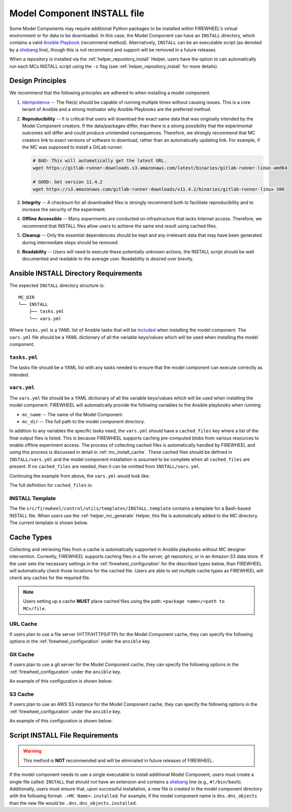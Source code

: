 .. _mc_install:

############################
Model Component INSTALL file
############################

Some Model Components may require additional Python packages to be installed within FIREWHEEL's virtual environment or for data to be downloaded.
In this case, the Model Component can have an ``INSTALL`` directory, which contains a valid `Ansible Playbook <https://docs.ansible.com/ansible/latest/playbook_guide/playbooks_intro.html>`_ (recommend method).
Alternatively, ``INSTALL`` can be an executable script (as denoted by a `shebang <https://en.wikipedia.org/wiki/Shebang_(Unix)>`_ line), though this is not recommend and support will be removed in a future releases.

When a repository is installed via the :ref:`helper_repository_install` Helper, users have the option to can automatically run each MCs INSTALL script using the ``-s`` flag (see :ref:`helper_repository_install` for more details).

*****************
Design Principles
*****************

We recommend that the following principles are adhered to when installing a model component.

1. `Idempotence <https://en.wikipedia.org/wiki/Idempotence>`_ -- The file(s) should be capable of running multiple times without causing issues. This is a core tenant of Ansible and a strong motivator why Ansible Playbooks are the preferred method.
2. **Reproducibility** -- It is critical that users will download the exact same data that was originally intended by the Model Component creators.
   If the data/packages differ, than there is a strong possibility that the experimental outcomes will differ and could produce unintended consequences.
   Therefore, we strongly recommend that MC creators link to exact versions of software to download, rather than an automatically updating link.
   For example, if the MC was supposed to install a GitLab runner:

   .. code-block:: bash

        # BAD: This will automatically get the latest URL.
        wget https://gitlab-runner-downloads.s3.amazonaws.com/latest/binaries/gitlab-runner-linux-amd64

        # GOOD: Get version 11.4.2
        wget https://s3.amazonaws.com/gitlab-runner-downloads/v11.4.2/binaries/gitlab-runner-linux-386

3. **Integrity** -- A checksum for all downloaded files is strongly recommend both to facilitate reproducibility and to increase the security of the experiment.
4. **Offline Accessible** -- Many experiments are conducted on infrastructure that lacks Internet access. Therefore, we recommend that INSTALL files allow users to achieve the same end result using cached files.
5. **Cleanup** -- Only the essential dependencies should be kept and any irrelevant data that may have been generated during intermediate steps should be removed.
6. **Readability** -- Users will need to execute these potentially unknown actions, the INSTALL script should be well documented and readable to the average user. Readability is desired over brevity.


.. _mc_install_ansible:

**************************************
Ansible INSTALL Directory Requirements
**************************************

The expected ``INSTALL`` directory structure is::

  MC_DIR
  └── INSTALL
      ├── tasks.yml
      └── vars.yml

Where ``tasks.yml`` is a YAML list of Ansible tasks that will be `included <https://docs.ansible.com/ansible/latest/collections/ansible/builtin/include_tasks_module.html>`__ when installing the model component.
The ``vars.yml`` file should be a YAML dictionary of all the variable keys/values which will be used when installing the model component.

``tasks.yml``
=============
The tasks file should be a YAML list with any tasks needed to ensure that the model component can execute correctly as intended. 

.. code-block:: yaml
  :caption: This is an example ``tasks.yml`` file that collects, verifies, and compresses needed binaries.

    
   - name: Create directory for htop
     ansible.builtin.file:
       path: "htop-1_0_2_debs"
       state: directory

   - name: Download htop Package
     ansible.builtin.get_url:
       url: "http://archive.ubuntu.com/ubuntu/pool/universe/h/htop/htop_1.0.2-3_amd64.deb"
       dest: "htop-1_0_2_debs/htop_1.0.2-3_amd64.deb"
       checksum: "sha256:0311d8a26689935ca53e8e9252cb2d95a1fdc2f8278f4edb5733f555dad984a9"

   - name: Create tarball of htop directory
     ansible.builtin.archive:
       path: "htop-1_0_2_debs"
       dest: "htop-1_0_2_debs.tar.gz"
       format: gz

   - name: Move tarball to vm_resources/debs/
     ansible.builtin.copy:
       src: "htop-1_0_2_debs.tar.gz"
       dest: "{{ mc_dir }}/vm_resources/debs/htop-1_0_2_debs.tgz"

   - name: Remove htop directory
     ansible.builtin.file:
       path: "htop-1_0_2_debs"
       state: absent


``vars.yml``
============

The ``vars.yml`` file should be a YAML dictionary of all the variable keys/values which will be used when installing the model component.
FIREWHEEL will automatically provide the following variables to the Ansible playbooks when running:

- ``mc_name`` -- The name of the Model Component.
- ``mc_dir`` -- The full path to the model component directory.

In addition to any variables the specific tasks need, the ``vars.yml`` *should* have a ``cached_files`` key where a list of the final output files is listed.
This is because FIREWHEEL supports caching pre-computed blobs from various resources to enable offline experiment access.
The process of collecting cached files is automatically handled by FIREWHEEL and using this process is discussed in detail in :ref:`mc_install_cache`.
These cached files should be defined in ``INSTALL/vars.yml`` and the model component installation is assumed to be complete when all ``cached_files`` are present.
If no ``cached_files`` are needed, then it can be omitted from ``INSTALL/vars.yml``.

Continuing the example from above, the ``vars.yml`` would look like:

.. code-block:: yaml
  :caption: This is an example ``vars.yml`` file that ensures the final MC state.

  cached_files:
    - source: "firewheel_repo_linux/ubuntu/ubuntu/htop-1_0_2_debs.tgz"
      destination: "{{ mc_dir }}/vm_resources/debs/htop-1_0_2_debs.tgz"


The full definition for ``cached_files`` is:

.. confval:: source

    Where the file should be located within the cache. To stand
    For standardization, this should follow the format: ``<package name>/<path to MC>/file``.
    In the case of git, note that the ``<package name>`` is **NOT** the repository name.
    For example, if we git cloned the cache for ``dns.dns_objects`` the structure would look like::

      firewheel_repo_dns -- Cloned repository
      └── firewheel_repo_dns
          └── dns_objects
              └── bind9_xenial_debs.tgz

    :type: string
    :required: true


.. confval:: destination

    Where the file should be placed.
    Should include ``{{ mc_path }}`` if the file needs to be relative to the model component directory. 

    :type: string
    :required: true


.. confval:: checksum_algorithm checksum_algo

    Algorithm to determine checksum of file.
    Must be supported by `ansible.builtin.stat <https://docs.ansible.com/ansible/latest/collections/ansible/builtin/stat_module.html#parameter-checksum_algorithm>`_ (e.g, ``"sha1"``, ``"sha256"``, etc.).

    :type: string
    :required: false


.. confval:: checksum

    The hash of the file.

    :type: string
    :required: false


INSTALL Template
================

The file ``src/firewheel/control/utils/templates/INSTALL.template`` contains a template for a Bash-based INSTALL file.
When users use the :ref:`helper_mc_generate` Helper, this file is automatically added to the MC directory.
The current template is shown below.

.. dropdown:: An Ansible-based INSTALL template

    .. literalinclude:: ../../../src/firewheel/control/utils/templates/INSTALL.template
        :language: yaml
        :caption: This Ansible INSTALL template has escaped the ansible Jinja2 blocks as the :ref:`helper_mc_generate` uses Jinja2 to replace the name of the model component.
        :name: INSTALL


.. _mc_install_cache:

***********
Cache Types
***********

Collecting and retrieving files from a cache is automatically supported in Ansible playbooks without MC designer intervention.
Currently, FIREWHEEL supports caching files in a file server, git repository, or in an Amazon S3 data store.
If the user sets the necessary settings in the :ref:`firewheel_configuration` for the described types below, than FIREWHEEL will automatically check those locations for the cached file.
Users are able to set multiple cache types as FIREWHEEL will check any caches for the required file.

.. note::

  Users setting up a cache **MUST** place cached files using the path: ``<package name>/<path to MC>/file``.


URL Cache
=========
If users plan to use a file server (HTTP/HTTPS/FTP) for the Model Component cache, they can specify the following options in the :ref:`firewheel_configuration` under the ``ansible`` key.

.. confval:: url

    The URL of the server hosting the cached files.

    :type: string
    :required: true

    .. note::

        If you are using an username or password token, you can specify it in the URL.
        For example: ``https://user:password@server.com``


.. confval:: url_cache_path

    The path to base directory of the FIREWHEEL cache. For example in the URL ``http://example.com/files/firewheel/firewheel_repo_linux/ubuntu/ubuntu/htop-1_0_2_debs.tgz``; ``url="http://example.com"``, and ``url_cache_path="files/firewheel"``.

    :type: string
    :required: true


.. confval:: use_proxy

    If ``false``, it will not use a proxy, even if one is defined in an environment variable on the target hosts.

    :type: boolean
    :required: false
    :default: true

.. confval:: validate_certs

    If ``false``, SSL certificates will not be validated.

    :type: boolean
    :required: false
    :default: true

Git Cache
=========
If users plan to use a git server for the Model Component cache, they can specify the following options in the :ref:`firewheel_configuration` under the ``ansible`` key.

An example of this configuration is shown below:

.. code-block:: yaml
  :caption: A sample portion of the :ref:`firewheel_configuration`.

  ansible:
    git_servers:
      - server_url: "https://github.com"
        repositories:
          - path: "firewheel/mc_repo1"
          - path: "firewheel/mc_repo2"
            branch: "develop"
      - server_url: "ssh://git@gitlab.com"
        repositories:
          - path: "emulytics/firewheel/mc_repo3"
            branch: "feature-branch"

.. confval:: git_servers

    A list of dictionaries containing configuration options for multiple Git servers.

    :type: list
    :required: true

    Each dictionary should contain the following keys:

    .. confval:: server_url

        The full URL of the git server (e.g., ``"https://github.com"``).

        :type: string
        :required: true

        .. note::

            If an access token is being used, the user can specify it as part of the URL.
            For example: ``https://<token>@github.com/user/repo.git``

    .. confval:: repositories

        :type: list
        :required: true

        A list of repositories associated with the Git server. Each repository is represented as a dictionary containing the following keys:

        .. confval:: git_servers/repositories/path

            The path to the git repository containing the cached files. SCP-style URLs are not supported.
            When using the ``ssh://`` protocol, please use the following format: ``ssh://username@example.com``.

            :type: string
            :required: true

        .. confval:: git_servers/repositories/branch

            The version of the repository to check out. This can be the literal string ``HEAD``, a branch name, or a tag name. This is passed to `ansible.builtin.git <https://docs.ansible.com/ansible/latest/collections/ansible/builtin/git_module.html#parameter-version>`_.

            :type: string
            :required: false
            :default: ``"HEAD"``


S3 Cache
========
If users plan to use an AWS S3 instance for the Model Component cache, they can specify the following options in the :ref:`firewheel_configuration` under the ``ansible`` key.

An example of this configuration is shown below:

.. code-block:: yaml
  :caption: A sample portion of the :ref:`firewheel_configuration`.

  ansible:
    s3_endpoints:
      - s3_endpoint: "s3.us-east-1.amazonaws.com"
        aws_access_key_id: "AKIAIOSFODNN7EXAMPLE"
        aws_secret_access_key: "wJalrXUtnFEMI/K7MDENG/bPxRfiCYEXAMPLEKEY"
        buckets:
          - "firewheel_bucket1"
          - "firewheel_bucket2"
      - s3_endpoint: "s3.us-east-2.amazonaws.com"
        aws_access_key_id: "AJIAIOSFODNN7EXAMPLE"
        aws_secret_access_key: "wKalrXUtnFEMI/K7MDENG/bPxRfiCYEXAMPLEKEY"
        buckets:
          - "firewheel_bucket3"

.. confval:: s3_endpoints

    A list of dictionaries containing configuration options for multiple S3 endpoints.

    :type: list
    :required: true

    Each dictionary should contain the following keys:

    .. confval:: s3_endpoint

        The full URL of the S3 instance (e.g., ``"s3.amazonaws.com"``).

        :type: string
        :required: true

    .. confval:: aws_access_key_id

        The `AWS access key <https://docs.aws.amazon.com/IAM/latest/UserGuide/id_credentials_access-keys.html>`_ (e.g., ``"AKIAIOSFODNN7EXAMPLE"``).

        :type: string
        :required: true

    .. confval:: aws_secret_access_key

        The `AWS secret key <https://docs.aws.amazon.com/IAM/latest/UserGuide/id_credentials_access-keys.html>`_ (e.g., ``"wJalrXUtnFEMI/K7MDENG/bPxRfiCYEXAMPLEKEY"``).

        :type: string
        :required: true

    .. confval:: s3_buckets

        A list of buckets associated with the S3 server. Each bucket is represented as string.

        :type: list
        :required: true


********************************
Script INSTALL File Requirements
********************************

.. warning::

  This method is **NOT** recommended and will be eliminated in future releases of FIREWHEEL.

If the model component needs to use a single executable to install additional Model Component, users must create a single file called: ``INSTALL`` that should not have an extension and contains a `shebang <https://en.wikipedia.org/wiki/Shebang_(Unix)>`_ line (e.g., ``#!/bin/bash``).
Additionally, users must ensure that, upon successful installation, a new file is created in the model component directory with the following format: ``.<MC Name>.installed``.
For example, if the model component name is ``dns.dns_objects`` than the new file would be ``.dns.dns_objects.installed``.

.. dropdown:: A Bash-based INSTALL template

    .. code-block:: bash
        :caption: This is an example INSTALL file using bash scripting. By replacing ``{{mc_name}}`` with the model component name, users can modify this example.

        #!/bin/bash

        #######################################################
        # This is a sample install file for {{mc_name}}.
        # This file can be used to perform one-time actions
        # which help prepare the model component for use.
        #
        # Common uses of INSTALL files include downloading
        # VM Resources from the Internet and installing new
        # Python packages into FIREWHEEL's virtual environment.
        #
        # NOTE: When you are creating these files, it is
        # imperative that specific versions of software are
        # used. Without being as specific as possible,
        # experimental results will **NOT** be repeatable.
        # We strongly recommend that any changes to software
        # versions are accompanied by a warning and new model
        # component version.
        #######################################################

        # Create a flag for verifying installation
        SCRIPT_DIR=$( cd -- "$( dirname -- "${BASH_SOURCE[0]}" )" &> /dev/null && pwd )
        INSTALL_FLAG=$SCRIPT_DIR/.{{mc_name}}.installed

        #######################################################
        # Checking if there this script has already been complete.
        #######################################################
        function check_flag() {
            if [[ -f "$INSTALL_FLAG" ]]; then
                echo >&2 "{{mc_name}} is already installed!"
                exit 117;  # Structure needs cleaning
            fi
        }


        #######################################################
        # Install python packages into the virtual environment
        # used by FIREWHEEL. This takes in an array of packages.
        #######################################################
        function install_python_package() {
            pkgs=("$@")
            for i in "${pkgs[@]}";
            do
                python -m pip install "$i"
            done
        }


        #######################################################
        # Download using wget and then checksum the downloaded files.
        #
        # It is important to verify that the downloaded files
        # are the files are the same ones as expected.
        # This function provides an outline of how to checksum files,
        # but will need to be updated with the specific hashes/file names
        # that have been downloaded.
        #
        # This function assumes that the passed in hashes are SHA-256
        #######################################################
        function wget_and_checksum() {
            downloads=("$@")
            # Uses 2D arrays in bash: https://stackoverflow.com/a/44831174
            declare -n d
            for d in "${downloads[@]}";
            do
                wget "${d[0]}"
                echo "${d[1]}  ${d[2]}" | shasum -a 256 --check || return 1
            done
        }


        #######################################################
        # A function to help users clean up a partial installation
        # in the event of an error.
        #######################################################
        function cleanup() {
            echo "Cleaning up {{mc_name}} install"
            # TODO: Cleanup any downloaded files
            # rm -rf file.tar
            rm -rf $INSTALL_FLAG
            exit 1
        }
        trap cleanup ERR

        # Start to run the script

        # Ensure we only complete the script once
        check_flag

        #######################################################
        # Uncomment if there are Pip packages to install
        # `pip_packages` should be space separated strings of
        # the packages to install
        #######################################################
        # pip_packages=("requests" "pandas")
        # install_python_package "${pip_packages[@]}"


        #######################################################
        # Uncomment if there is data/VM resources/images to download.
        # `file1`, `file2`, etc. should be space separated strings of
        # (URL SHASUM-256 FILENAME).
        #
        # We recommend that explicit versions are used for all Images/VMRs to prevent
        # possible differences between instances of a given Model Component.
        # Please be mindful of the software versions as it can have unintended
        # consequences on your Emulytics experiment.
        #
        # We require checksums of the files to assist users in verifying
        # that they have downloaded the same version.
        #######################################################
        # Be sure to use SHA-256 hashes for the checksums (e.g. shasum -a 256 <file>)
        # file1=("url1" "e0287e6339a4e77232a32725bacc7846216a1638faba62618a524a6613823df5" "file1")
        # file2=("url2" "53669e1ee7d8666f24f82cb4eb561352a228b1136a956386cd315c9291e59d59" "file2")
        # files=(file1 file2)
        # wget_and_checksum "${files[@]}"
        # echo "Downloaded and checksummed all files!"


        #######################################################
        # Add any other desired configuration/packaging here
        #######################################################
        echo "The {{mc_name}} INSTALL file currently doesn't do anything!"

        # Set the flag to notify of successful completion
        touch $INSTALL_FLAG

